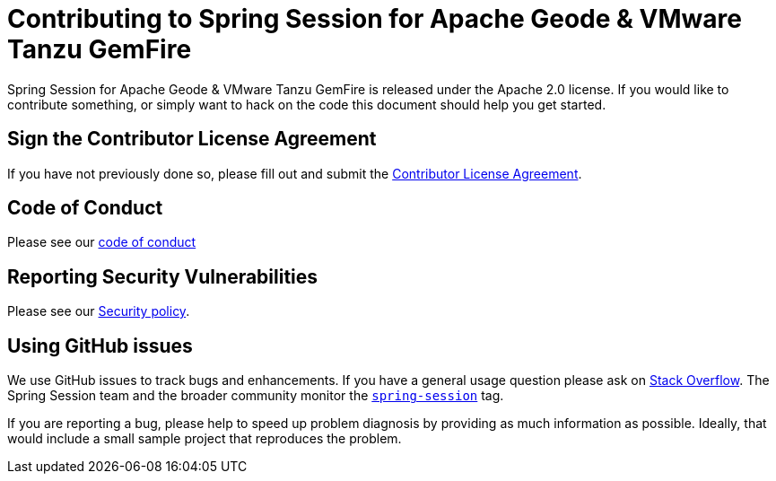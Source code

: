 = Contributing to Spring Session for Apache Geode & VMware Tanzu GemFire

Spring Session for Apache Geode & VMware Tanzu GemFire is released under the Apache 2.0 license. If you would like to
contribute something, or simply want to hack on the code this document should help you get started.

== Sign the Contributor License Agreement

If you have not previously done so, please fill out and
submit the https://cla.pivotal.io/sign/spring[Contributor License Agreement].

[[code-of-conduct]]
== Code of Conduct

Please see our https://github.com/spring-projects/.github/blob/master/CODE_OF_CONDUCT.md[code of conduct]

[[report-security-vulnerability]]
== Reporting Security Vulnerabilities

Please see our https://github.com/spring-projects/spring-session-data-geode/security/policy[Security policy].

== Using GitHub issues

We use GitHub issues to track bugs and enhancements. If you have a general usage question
please ask on https://stackoverflow.com[Stack Overflow]. The Spring Session team and the
broader community monitor the https://stackoverflow.com/tags/spring-session[`spring-session`]
tag.

If you are reporting a bug, please help to speed up problem diagnosis by providing as much
information as possible. Ideally, that would include a small sample project that
reproduces the problem.
